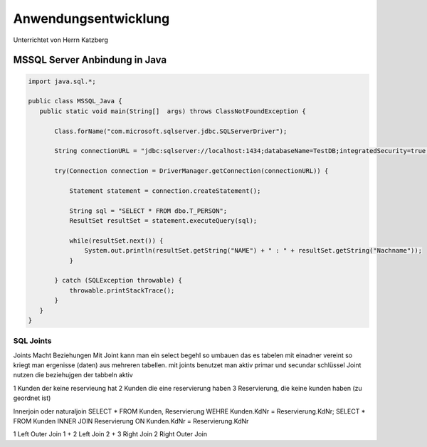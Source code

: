 =====================
Anwendungsentwicklung
=====================

Unterrichtet von Herrn Katzberg

#####################
MSSQL Server Anbindung in Java
#####################

.. code-block:: java

 import java.sql.*;

 public class MSSQL_Java {
    public static void main(String[]  args) throws ClassNotFoundException {

        Class.forName("com.microsoft.sqlserver.jdbc.SQLServerDriver");

        String connectionURL = "jdbc:sqlserver://localhost:1434;databaseName=TestDB;integratedSecurity=true;";

        try(Connection connection = DriverManager.getConnection(connectionURL)) {

            Statement statement = connection.createStatement();

            String sql = "SELECT * FROM dbo.T_PERSON";
            ResultSet resultSet = statement.executeQuery(sql);

            while(resultSet.next()) {
                System.out.println(resultSet.getString("NAME") + " : " + resultSet.getString("Nachname"));
            }

        } catch (SQLException throwable) {
            throwable.printStackTrace();
        }
    }
 }
..

**********************
SQL Joints
**********************

Joints Macht Beziehungen
Mit Joint kann man ein select begehl so umbauen das es tabelen mit einadner vereint
so kriegt man ergenisse (daten) aus mehreren tabellen.
mit joints benutzet man aktiv primar und secundar schlüssel
Joint nutzen die beziehujgen der tabbeln aktiv

.. content-tabs::

    .. tab-container:: tab1
        :title: Tab title one

        Content for tab one

    .. tab-container:: tab2
        :title: Tab title two

        Content for tab two

1 Kunden der keine reservieung hat
2 Kunden die eine reservierung haben
3 Reservierung, die keine kunden haben (zu geordnet ist)

Innerjoin oder naturaljoin
SELECT * FROM Kunden, Reservierung WEHRE Kunden.KdNr = Reservierung.KdNr;
SELECT * FROM Kunden INNER JOIN Reservierung ON Kunden.KdNr = Reservierung.KdNr

1 Left Outer Join
1 + 2 Left Join
2 + 3 Right Join
2 Right Outer Join

